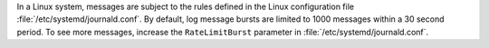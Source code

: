 In a Linux system, messages are subject to the rules defined in the Linux
configuration file :file:`/etc/systemd/journald.conf`. By default, log message 
bursts are limited to 1000 messages within a 30 second period. To see more 
messages, increase the ``RateLimitBurst`` parameter in 
:file:`/etc/systemd/journald.conf`.
